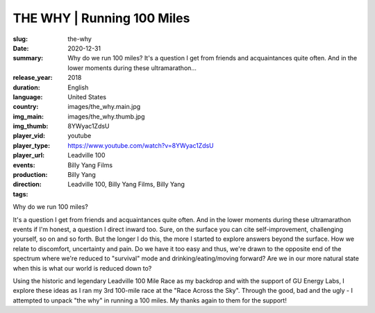 THE WHY | Running 100 Miles
###########################

:slug: the-why
:date: 2020-12-31
:summary: Why do we run 100 miles? It's a question I get from friends and acquaintances quite often. And in the lower moments during these ultramarathon...
:release_year: 2018
:duration: 
:language: English
:country: United States
:img_main: images/the_why.main.jpg
:img_thumb: images/the_why.thumb.jpg
:player_vid: 8YWyac1ZdsU
:player_type: youtube
:player_url: https://www.youtube.com/watch?v=8YWyac1ZdsU
:events: Leadville 100
:production: Billy Yang Films
:direction: Billy Yang
:tags: Leadville 100, Billy Yang Films, Billy Yang

Why do we run 100 miles?

It's a question I get from friends and acquaintances quite often. And in the lower moments during these ultramarathon events if I'm honest, a question I direct inward too. Sure, on the surface you can cite self-improvement, challenging yourself, so on and so forth. But the longer I do this, the more I started to explore answers beyond the surface. How we relate to discomfort, uncertainty and pain. Do we have it too easy and thus, we're drawn to the opposite end of the spectrum where we're reduced to "survival" mode and drinking/eating/moving forward? Are we in our more natural state when this is what our world is reduced down to? 

Using the historic and legendary Leadville 100 Mile Race as my backdrop and with the support of GU Energy Labs, I explore these ideas as I ran my 3rd 100-mile race at the "Race Across the Sky". Through the good, bad and the ugly - I attempted to unpack "the why" in running a 100 miles. My thanks again to them for the support!
